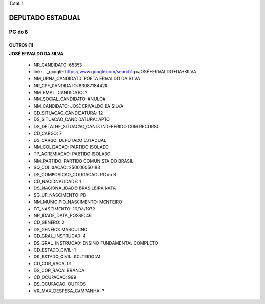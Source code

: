 Total: 1

DEPUTADO ESTADUAL
=================

PC do B
-------

OUTROS (1)
..........

**JOSÉ ERIVALDO DA SILVA**

  - NR_CANDIDATO: 65353
  - link: .. _google: https://www.google.com/search?q=JOSÉ+ERIVALDO+DA+SILVA
  - NM_URNA_CANDIDATO: POETA ERIVALDO DA SILVA
  - NR_CPF_CANDIDATO: 83087184420
  - NM_EMAIL_CANDIDATO: ?
  - NM_SOCIAL_CANDIDATO: #NULO#
  - NM_CANDIDATO: JOSÉ ERIVALDO DA SILVA
  - CD_SITUACAO_CANDIDATURA: 12
  - DS_SITUACAO_CANDIDATURA: APTO
  - DS_DETALHE_SITUACAO_CAND: INDEFERIDO COM RECURSO
  - CD_CARGO: 7
  - DS_CARGO: DEPUTADO ESTADUAL
  - NM_COLIGACAO: PARTIDO ISOLADO
  - TP_AGREMIACAO: PARTIDO ISOLADO
  - NM_PARTIDO: PARTIDO COMUNISTA DO BRASIL
  - SQ_COLIGACAO: 250000050183
  - DS_COMPOSICAO_COLIGACAO: PC do B
  - CD_NACIONALIDADE: 1
  - DS_NACIONALIDADE: BRASILEIRA NATA
  - SG_UF_NASCIMENTO: PB
  - NM_MUNICIPIO_NASCIMENTO: MONTEIRO
  - DT_NASCIMENTO: 16/04/1972
  - NR_IDADE_DATA_POSSE: 46
  - CD_GENERO: 2
  - DS_GENERO: MASCULINO
  - CD_GRAU_INSTRUCAO: 4
  - DS_GRAU_INSTRUCAO: ENSINO FUNDAMENTAL COMPLETO
  - CD_ESTADO_CIVIL: 1
  - DS_ESTADO_CIVIL: SOLTEIRO(A)
  - CD_COR_RACA: 01
  - DS_COR_RACA: BRANCA
  - CD_OCUPACAO: 999
  - DS_OCUPACAO: OUTROS
  - VR_MAX_DESPESA_CAMPANHA: ?

